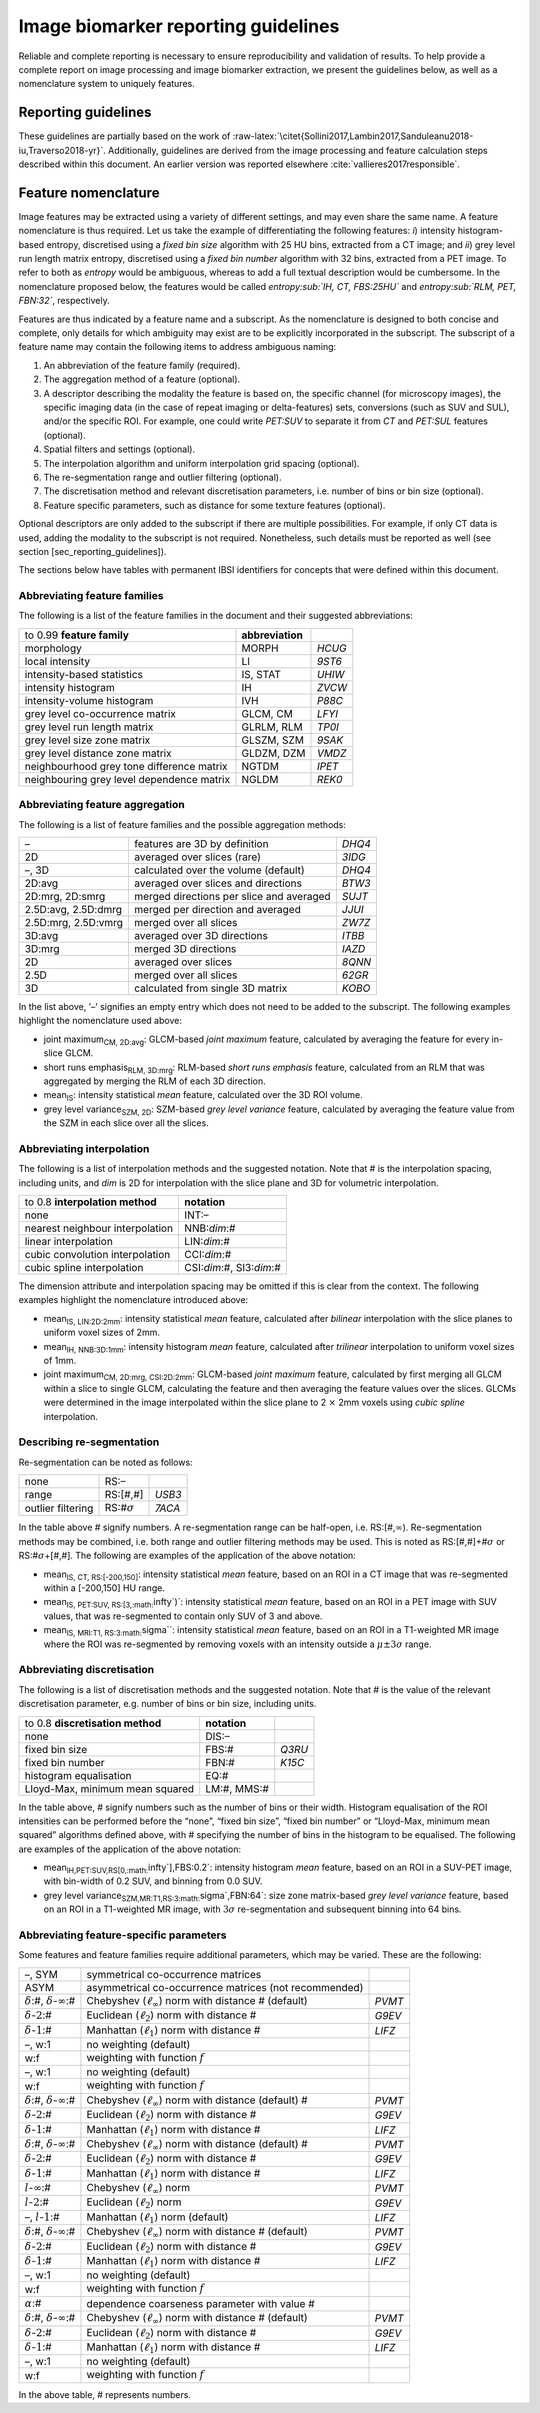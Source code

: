.. _chap_report_guidelines:

Image biomarker reporting guidelines
====================================

Reliable and complete reporting is necessary to ensure reproducibility
and validation of results. To help provide a complete report on image
processing and image biomarker extraction, we present the guidelines
below, as well as a nomenclature system to uniquely features.

Reporting guidelines
--------------------

These guidelines are partially based on the work of
:raw-latex:`\citet{Sollini2017,Lambin2017,Sanduleanu2018-iu,Traverso2018-yr}`.
Additionally, guidelines are derived from the image processing and
feature calculation steps described within this document. An earlier
version was reported elsewhere
:cite:`vallieres2017responsible`.

Feature nomenclature
--------------------

Image features may be extracted using a variety of different settings,
and may even share the same name. A feature nomenclature is thus
required. Let us take the example of differentiating the following
features: *i*) intensity histogram-based entropy, discretised using a
*fixed bin size* algorithm with 25 HU bins, extracted from a CT image;
and *ii*) grey level run length matrix entropy, discretised using a
*fixed bin number* algorithm with 32 bins, extracted from a PET image.
To refer to both as *entropy* would be ambiguous, whereas to add a full
textual description would be cumbersome. In the nomenclature proposed
below, the features would be called *entropy\ :sub:`IH, CT, FBS:25HU`*
and *entropy\ :sub:`RLM, PET, FBN:32`*, respectively.

Features are thus indicated by a feature name and a subscript. As the
nomenclature is designed to both concise and complete, only details for
which ambiguity may exist are to be explicitly incorporated in the
subscript. The subscript of a feature name may contain the following
items to address ambiguous naming:

#. An abbreviation of the feature family (required).

#. The aggregation method of a feature (optional).

#. A descriptor describing the modality the feature is based on, the
   specific channel (for microscopy images), the specific imaging data
   (in the case of repeat imaging or delta-features) sets, conversions
   (such as SUV and SUL), and/or the specific ROI. For example, one
   could write *PET:SUV* to separate it from *CT* and *PET:SUL* features
   (optional).

#. Spatial filters and settings (optional).

#. The interpolation algorithm and uniform interpolation grid spacing
   (optional).

#. The re-segmentation range and outlier filtering (optional).

#. The discretisation method and relevant discretisation parameters,
   i.e. number of bins or bin size (optional).

#. Feature specific parameters, such as distance for some texture
   features (optional).

Optional descriptors are only added to the subscript if there are
multiple possibilities. For example, if only CT data is used, adding the
modality to the subscript is not required. Nonetheless, such details
must be reported as well (see section [sec\_reporting\_guidelines]).

The sections below have tables with permanent IBSI identifiers for
concepts that were defined within this document.

Abbreviating feature families
^^^^^^^^^^^^^^^^^^^^^^^^^^^^^

The following is a list of the feature families in the document and
their suggested abbreviations:

.. list-table::
   :widths: auto

   * -  to 0.99 **feature family** 
     -  **abbreviation** 
     - 
   * -  morphology 
     -  MORPH 
     -  *HCUG*
   * -  local intensity 
     -  LI 
     -  *9ST6*
   * -  intensity-based statistics 
     -  IS, STAT 
     -  *UHIW*
   * -  intensity histogram 
     -  IH 
     -  *ZVCW*
   * -  intensity-volume histogram 
     -  IVH 
     -  *P88C*
   * -  grey level co-occurrence matrix 
     -  GLCM, CM 
     -  *LFYI*
   * -  grey level run length matrix 
     -  GLRLM, RLM 
     -  *TP0I*
   * -  grey level size zone matrix 
     -  GLSZM, SZM
     -  *9SAK*
   * -  grey level distance zone matrix 
     -  GLDZM, DZM 
     -  *VMDZ*
   * -  neighbourhood grey tone difference matrix 
     -  NGTDM 
     -  *IPET*
   * -  neighbouring grey level dependence matrix 
     -  NGLDM 
     -  *REK0*

Abbreviating feature aggregation
^^^^^^^^^^^^^^^^^^^^^^^^^^^^^^^^

The following is a list of feature families and the possible aggregation
methods:

.. list-table::
   :widths: auto

   * -  – 
     -  features are 3D by definition 
     -  *DHQ4*
   * -  2D 
     -  averaged over slices (rare) 
     -  *3IDG*
   * -  –, 3D 
     -  calculated over the volume (default) 
     -  *DHQ4*
   * -  2D:avg 
     -  averaged over slices and directions 
     -  *BTW3*
   * -  2D:mrg, 2D:smrg 
     -  merged directions per slice and averaged 
     -  *SUJT*
   * -  2.5D:avg, 2.5D:dmrg 
     -  merged per direction and averaged 
     -  *JJUI*
   * -  2.5D:mrg, 2.5D:vmrg 
     -  merged over all slices
     -  *ZW7Z*
   * -  3D:avg 
     -  averaged over 3D directions
     -  *ITBB*
   * -  3D:mrg 
     -  merged 3D directions
     -  *IAZD*
   * -  2D 
     -  averaged over slices 
     -  *8QNN*
   * -  2.5D 
     -  merged over all slices 
     -  *62GR*
   * -  3D 
     -  calculated from single 3D matrix 
     -  *KOBO*

In the list above, ’–’ signifies an empty entry which does not need to
be added to the subscript. The following examples highlight the
nomenclature used above:

-  joint maximum\ :sub:`CM, 2D:avg`: GLCM-based *joint maximum* feature,
   calculated by averaging the feature for every in-slice GLCM.

-  short runs emphasis\ :sub:`RLM, 3D:mrg`: RLM-based *short runs
   emphasis* feature, calculated from an RLM that was aggregated by
   merging the RLM of each 3D direction.

-  mean\ :sub:`IS`: intensity statistical *mean* feature, calculated
   over the 3D ROI volume.

-  grey level variance\ :sub:`SZM, 2D`: SZM-based *grey level variance*
   feature, calculated by averaging the feature value from the SZM in
   each slice over all the slices.

Abbreviating interpolation
^^^^^^^^^^^^^^^^^^^^^^^^^^

The following is a list of interpolation methods and the suggested
notation. Note that # is the interpolation spacing, including units, and
*dim* is 2D for interpolation with the slice plane and 3D for volumetric
interpolation.

.. list-table::
   :widths: auto

   * -  to 0.8 **interpolation method** 
     -  **notation**
   * -  none 
     -  INT:–
   * -  nearest neighbour interpolation 
     -  NNB:\ *dim*:#
   * -  linear interpolation 
     -  LIN:\ *dim*:#
   * -  cubic convolution interpolation 
     -  CCI:\ *dim*:#
   * -  cubic spline interpolation 
     -  CSI:\ *dim*:#, SI3:\ *dim*:#

The dimension attribute and interpolation spacing may be omitted if this
is clear from the context. The following examples highlight the
nomenclature introduced above:

-  mean\ :sub:`IS, LIN:2D:2mm`: intensity statistical *mean* feature,
   calculated after *bilinear* interpolation with the slice planes to
   uniform voxel sizes of 2mm.

-  mean\ :sub:`IH, NNB:3D:1mm`: intensity histogram *mean* feature,
   calculated after *trilinear* interpolation to uniform voxel sizes of
   1mm.

-  joint maximum\ :sub:`CM, 2D:mrg, CSI:2D:2mm`: GLCM-based *joint
   maximum* feature, calculated by first merging all GLCM within a slice
   to single GLCM, calculating the feature and then averaging the
   feature values over the slices. GLCMs were determined in the image
   interpolated within the slice plane to 2 :math:`\times` 2mm voxels
   using *cubic spline* interpolation.

Describing re-segmentation
^^^^^^^^^^^^^^^^^^^^^^^^^^

Re-segmentation can be noted as follows:

.. list-table::
   :widths: auto

   * -  none 
     -  RS:– 
     - 
   * -  range 
     -  RS:[#,#] 
     -  *USB3*
   * -  outlier filtering 
     -  RS:#\ :math:`\sigma` 
     -  *7ACA*

In the table above # signify numbers. A re-segmentation range can be
half-open, i.e. RS:[#,\ :math:`\infty`). Re-segmentation methods may be
combined, i.e. both range and outlier filtering methods may be used.
This is noted as RS:[#,#]+#\ :math:`\sigma` or
RS:#\ :math:`\sigma`\ +[#,#]. The following are examples of the
application of the above notation:

-  mean\ :sub:`IS, CT, RS:[-200,150]`: intensity statistical *mean*
   feature, based on an ROI in a CT image that was re-segmented within a
   [-200,150] HU range.

-  mean\ :sub:`IS, PET:SUV, RS:[3,\ :math:`\infty`)`: intensity
   statistical *mean* feature, based on an ROI in a PET image with SUV
   values, that was re-segmented to contain only SUV of 3 and above.

-  mean\ :sub:`IS, MRI:T1, RS:3\ :math:`\sigma``: intensity statistical
   *mean* feature, based on an ROI in a T1-weighted MR image where the
   ROI was re-segmented by removing voxels with an intensity outside a
   :math:`\mu \pm 3\sigma` range.

Abbreviating discretisation
^^^^^^^^^^^^^^^^^^^^^^^^^^^

The following is a list of discretisation methods and the suggested
notation. Note that # is the value of the relevant discretisation
parameter, e.g. number of bins or bin size, including units.

.. list-table::
   :widths: auto

   * -  to 0.8 **discretisation method** 
     -  **notation** 
     - 
   * -  none 
     -  DIS:– 
     - 
   * -  fixed bin size 
     -  FBS:# 
     -  *Q3RU*
   * -  fixed bin number 
     -  FBN:# 
     -  *K15C*
   * -  histogram equalisation 
     -  EQ:#
     - 
   * -  Lloyd-Max, minimum mean squared 
     -  LM:#, MMS:# 
     - 

In the table above, # signify numbers such as the number of bins or
their width. Histogram equalisation of the ROI intensities can be
performed before the “none”, “fixed bin size”, “fixed bin number” or
“Lloyd-Max, minimum mean squared” algorithms defined above, with #
specifying the number of bins in the histogram to be equalised. The
following are examples of the application of the above notation:

-  mean\ :sub:`IH,PET:SUV,RS[0,\ :math:`\infty`],FBS:0.2`: intensity
   histogram *mean* feature, based on an ROI in a SUV-PET image, with
   bin-width of 0.2 SUV, and binning from 0.0 SUV.

-  grey level variance\ :sub:`SZM,MR:T1,RS:3\ :math:`\sigma`,FBN:64`:
   size zone matrix-based *grey level variance* feature, based on an ROI
   in a T1-weighted MR image, with :math:`3\sigma` re-segmentation and
   subsequent binning into 64 bins.

Abbreviating feature-specific parameters
^^^^^^^^^^^^^^^^^^^^^^^^^^^^^^^^^^^^^^^^

Some features and feature families require additional parameters, which
may be varied. These are the following:

.. list-table::
   :widths: auto

   * -  –, SYM 
     -  symmetrical co-occurrence matrices 
     - 
   * -  ASYM 
     -  asymmetrical co-occurrence matrices (not recommended) 
     - 
   * -  :math:`\delta`:#, :math:`\delta`-:math:`\infty`:# 
     -  Chebyshev  (:math:`\ell_{\infty}`) norm with distance # (default) 
     -  *PVMT*
   * -  :math:`\delta`-:math:`2`:# 
     -  Euclidean (:math:`\ell_{2}`) norm with  distance # 
     -  *G9EV*
   * -  :math:`\delta`-:math:`1`:# 
     -  Manhattan (:math:`\ell_{1}`) norm with  distance # 
     -  *LIFZ*
   * -  –, w:1 
     -  no weighting (default) 
     - 
   * -  w:f 
     -  weighting with function :math:`f` 
     - 
   * -  –, w:1 
     -  no weighting (default) 
     - 
   * -  w:f 
     -  weighting with function :math:`f` 
     - 
   * -  :math:`\delta`:#, :math:`\delta`-:math:`\infty`:# 
     -  Chebyshev  (:math:`\ell_{\infty}`) norm with distance (default) # 
     -  *PVMT*
   * -  :math:`\delta`-:math:`2`:# 
     -  Euclidean (:math:`\ell_{2}`) norm with  distance # 
     -  *G9EV*
   * -  :math:`\delta`-:math:`1`:# 
     -  Manhattan (:math:`\ell_{1}`) norm with  distance # 
     -  *LIFZ*
   * -  :math:`\delta`:#, :math:`\delta`-:math:`\infty`:# 
     -  Chebyshev  (:math:`\ell_{\infty}`) norm with distance (default) # 
     -  *PVMT*
   * -  :math:`\delta`-:math:`2`:# 
     -  Euclidean (:math:`\ell_{2}`) norm with  distance # 
     -  *G9EV*
   * -  :math:`\delta`-:math:`1`:# 
     -  Manhattan (:math:`\ell_{1}`) norm with  distance # 
     -  *LIFZ*
   * -  :math:`l`-:math:`\infty`:# 
     -  Chebyshev (:math:`\ell_{\infty}`) norm 
     -   *PVMT*
   * -  :math:`l`-:math:`2`:# 
     -  Euclidean (:math:`\ell_{2}`) norm 
     -  *G9EV*
   * -  –, :math:`l`-:math:`1`:# 
     -  Manhattan (:math:`\ell_{1}`) norm (default)  
     -  *LIFZ*
   * -  :math:`\delta`:#, :math:`\delta`-:math:`\infty`:# 
     -  Chebyshev  (:math:`\ell_{\infty}`) norm with distance # (default) 
     -  *PVMT*
   * -  :math:`\delta`-:math:`2`:# 
     -  Euclidean (:math:`\ell_{2}`) norm with  distance # 
     -  *G9EV*
   * -  :math:`\delta`-:math:`1`:# 
     -  Manhattan (:math:`\ell_{1}`) norm with  distance # 
     -  *LIFZ*
   * -  –, w:1 
     -  no weighting (default) 
     - 
   * -  w:f 
     -  weighting with function :math:`f` 
     - 
   * -  :math:`\alpha`:# 
     -  dependence coarseness parameter with value # 
     - 
   * -  :math:`\delta`:#, :math:`\delta`-:math:`\infty`:# 
     -  Chebyshev  (:math:`\ell_{\infty}`) norm with distance # (default) 
     -  *PVMT*
   * -  :math:`\delta`-:math:`2`:# 
     -  Euclidean (:math:`\ell_{2}`) norm with  distance # 
     -  *G9EV*
   * -  :math:`\delta`-:math:`1`:# 
     -  Manhattan (:math:`\ell_{1}`) norm with  distance # 
     -  *LIFZ*
   * -  –, w:1 
     -  no weighting (default) 
     - 
   * -  w:f 
     -  weighting with function :math:`f` 
     - 

In the above table, # represents numbers.
